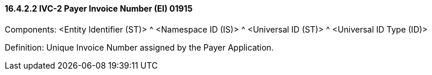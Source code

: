 ==== 16.4.2.2 IVC-2 Payer Invoice Number (EI) 01915

Components: <Entity Identifier (ST)> ^ <Namespace ID (IS)> ^ <Universal ID (ST)> ^ <Universal ID Type (ID)>

Definition: Unique Invoice Number assigned by the Payer Application.


